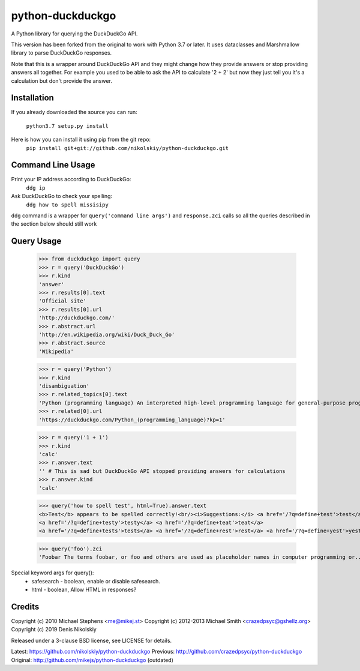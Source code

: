 ==================
python-duckduckgo
==================

A Python library for querying the DuckDuckGo API.

This version has been forked from the original to work with Python 3.7 or later.
It uses dataclasses and Marshmallow library to parse DuckDuckGo responses.

Note that this is a wrapper around DuckDuckGo API and they might change how they provide
answers or stop providing answers all together. For example you used to be able to ask
the API to calculate '2 + 2' but now they just tell you it's a calculation but don't
provide the answer.

Installation
============

If you already downloaded the source you can run:

    ``python3.7 setup.py install``

Here is how you can install it using pip from the git repo:
    ``pip install git+git://github.com/nikolskiy/python-duckduckgo.git``

Command Line Usage
==================
Print your IP address according to DuckDuckGo:
    ``ddg ip``

Ask DuckDuckGo to check your spelling:
    ``ddg how to spell missisipy``

``ddg`` command is a wrapper for ``query('command line args')`` and ``response.zci`` calls so
all the queries described in the section below should still work

Query Usage
===========

    >>> from duckduckgo import query
    >>> r = query('DuckDuckGo')
    >>> r.kind
    'answer'
    >>> r.results[0].text
    'Official site'
    >>> r.results[0].url
    'http://duckduckgo.com/'
    >>> r.abstract.url
    'http://en.wikipedia.org/wiki/Duck_Duck_Go'
    >>> r.abstract.source
    'Wikipedia'
    
    >>> r = query('Python')
    >>> r.kind
    'disambiguation'
    >>> r.related_topics[0].text
    'Python (programming language) An interpreted high-level programming language for general-purpose programming.'
    >>> r.related[0].url
    'https://duckduckgo.com/Python_(programming_language)?kp=1'

    >>> r = query('1 + 1')
    >>> r.kind
    'calc'
    >>> r.answer.text
    '' # This is sad but DuckDuckGo API stopped providing answers for calculations
    >>> r.answer.kind
    'calc'

    >>> query('how to spell test', html=True).answer.text
    <b>Test</b> appears to be spelled correctly!<br/><i>Suggestions:</i> <a href='/?q=define+test'>test</a>
    <a href='/?q=define+testy'>testy</a> <a href='/?q=define+teat'>teat</a>
    <a href='/?q=define+tests'>tests</a> <a href='/?q=define+rest'>rest</a> <a href='/?q=define+yest'>yest</a> .


    >>> query('foo').zci
    'Foobar The terms foobar, or foo and others are used as placeholder names in computer programming or...'

Special keyword args for query():
 - safesearch  - boolean, enable or disable safesearch.
 - html        - boolean, Allow HTML in responses?

Credits
=======

Copyright (c) 2010 Michael Stephens <me@mikej.st>
Copyright (c) 2012-2013 Michael Smith <crazedpsyc@gshellz.org>
Copyright (c) 2019 Denis Nikolskiy

Released under a 3-clause BSD license, see LICENSE for details.

Latest: https://github.com/nikolskiy/python-duckduckgo
Previous: http://github.com/crazedpsyc/python-duckduckgo
Original: http://github.com/mikejs/python-duckduckgo (outdated)

